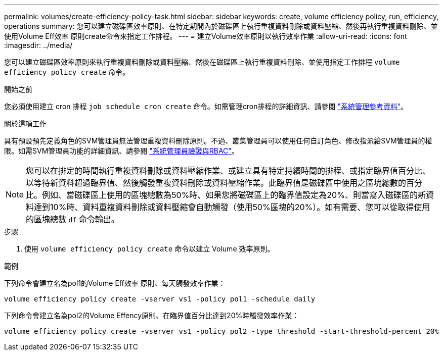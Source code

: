 ---
permalink: volumes/create-efficiency-policy-task.html 
sidebar: sidebar 
keywords: create, volume efficiency policy, run, efficiency, operations 
summary: 您可以建立磁碟區效率原則、在特定期間內於磁碟區上執行重複資料刪除或資料壓縮、然後再執行重複資料刪除、並使用Volume Eff效率 原則create命令來指定工作排程。 
---
= 建立Volume效率原則以執行效率作業
:allow-uri-read: 
:icons: font
:imagesdir: ../media/


[role="lead"]
您可以建立磁碟區效率原則來執行重複資料刪除或資料壓縮、然後在磁碟區上執行重複資料刪除、並使用指定工作排程 `volume efficiency policy create` 命令。

.開始之前
您必須使用建立 cron 排程 `job schedule cron create` 命令。如需管理cron排程的詳細資訊、請參閱 link:../system-admin/index.html["系統管理參考資料"]。

.關於這項工作
具有預設預先定義角色的SVM管理員無法管理重複資料刪除原則。不過、叢集管理員可以使用任何自訂角色、修改指派給SVM管理員的權限。如需SVM管理員功能的詳細資訊、請參閱 link:../authentication/index.html["系統管理員驗證與RBAC"]。

[NOTE]
====
您可以在排定的時間執行重複資料刪除或資料壓縮作業、或建立具有特定持續時間的排程、或指定臨界值百分比、以等待新資料超過臨界值、然後觸發重複資料刪除或資料壓縮作業。此臨界值是磁碟區中使用之區塊總數的百分比。例如、當磁碟區上使用的區塊總數為50%時、如果您將磁碟區上的臨界值設定為20%、則當寫入磁碟區的新資料達到10%時、資料重複資料刪除或資料壓縮會自動觸發（使用50%區塊的20%）。如有需要、您可以從取得使用的區塊總數 `df` 命令輸出。

====
.步驟
. 使用 `volume efficiency policy create` 命令以建立 Volume 效率原則。


.範例
下列命令會建立名為pol1的Volume Eff效率 原則、每天觸發效率作業：

`volume efficiency policy create -vserver vs1 -policy pol1 -schedule daily`

下列命令會建立名為pol2的Volume Effency原則、在臨界值百分比達到20%時觸發效率作業：

`volume efficiency policy create -vserver vs1 -policy pol2 -type threshold -start-threshold-percent 20%`
